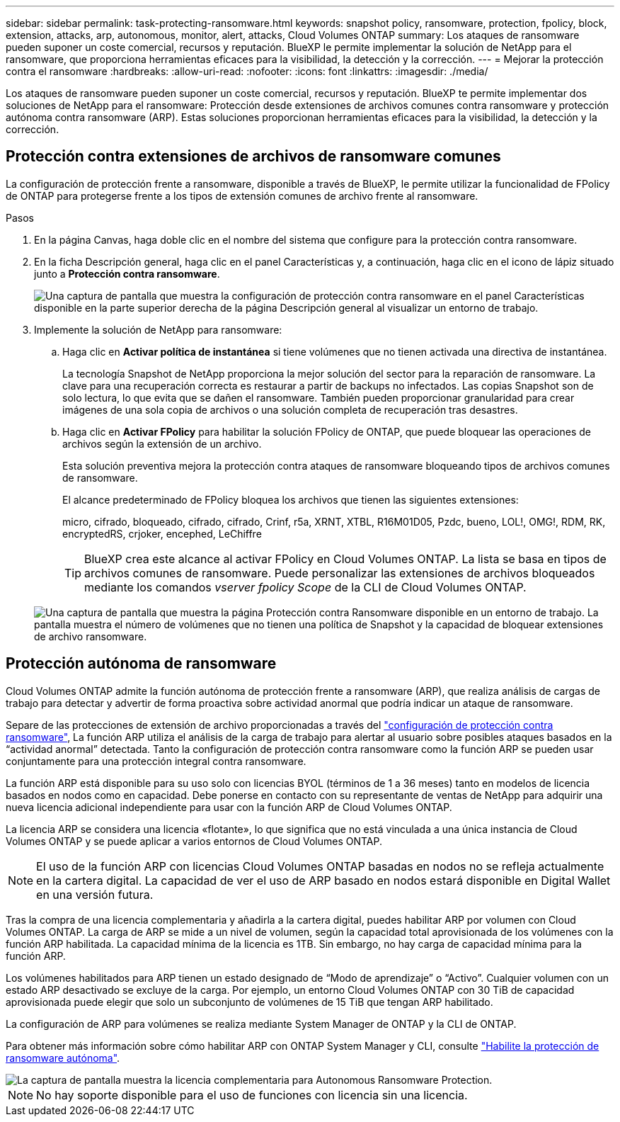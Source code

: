 ---
sidebar: sidebar 
permalink: task-protecting-ransomware.html 
keywords: snapshot policy, ransomware, protection, fpolicy, block, extension, attacks, arp, autonomous, monitor, alert, attacks, Cloud Volumes ONTAP 
summary: Los ataques de ransomware pueden suponer un coste comercial, recursos y reputación. BlueXP le permite implementar la solución de NetApp para el ransomware, que proporciona herramientas eficaces para la visibilidad, la detección y la corrección. 
---
= Mejorar la protección contra el ransomware
:hardbreaks:
:allow-uri-read: 
:nofooter: 
:icons: font
:linkattrs: 
:imagesdir: ./media/


[role="lead"]
Los ataques de ransomware pueden suponer un coste comercial, recursos y reputación. BlueXP te permite implementar dos soluciones de NetApp para el ransomware: Protección desde extensiones de archivos comunes contra ransomware y protección autónoma contra ransomware (ARP). Estas soluciones proporcionan herramientas eficaces para la visibilidad, la detección y la corrección.



== Protección contra extensiones de archivos de ransomware comunes

La configuración de protección frente a ransomware, disponible a través de BlueXP, le permite utilizar la funcionalidad de FPolicy de ONTAP para protegerse frente a los tipos de extensión comunes de archivo frente al ransomware.

.Pasos
. En la página Canvas, haga doble clic en el nombre del sistema que configure para la protección contra ransomware.
. En la ficha Descripción general, haga clic en el panel Características y, a continuación, haga clic en el icono de lápiz situado junto a *Protección contra ransomware*.
+
image::screenshot_features_ransomware.png[Una captura de pantalla que muestra la configuración de protección contra ransomware en el panel Características disponible en la parte superior derecha de la página Descripción general al visualizar un entorno de trabajo.]

. Implemente la solución de NetApp para ransomware:
+
.. Haga clic en *Activar política de instantánea* si tiene volúmenes que no tienen activada una directiva de instantánea.
+
La tecnología Snapshot de NetApp proporciona la mejor solución del sector para la reparación de ransomware. La clave para una recuperación correcta es restaurar a partir de backups no infectados. Las copias Snapshot son de solo lectura, lo que evita que se dañen el ransomware. También pueden proporcionar granularidad para crear imágenes de una sola copia de archivos o una solución completa de recuperación tras desastres.

.. Haga clic en *Activar FPolicy* para habilitar la solución FPolicy de ONTAP, que puede bloquear las operaciones de archivos según la extensión de un archivo.
+
Esta solución preventiva mejora la protección contra ataques de ransomware bloqueando tipos de archivos comunes de ransomware.

+
El alcance predeterminado de FPolicy bloquea los archivos que tienen las siguientes extensiones:

+
micro, cifrado, bloqueado, cifrado, cifrado, Crinf, r5a, XRNT, XTBL, R16M01D05, Pzdc, bueno, LOL!, OMG!, RDM, RK, encryptedRS, crjoker, encephed, LeChiffre

+

TIP: BlueXP crea este alcance al activar FPolicy en Cloud Volumes ONTAP. La lista se basa en tipos de archivos comunes de ransomware. Puede personalizar las extensiones de archivos bloqueados mediante los comandos _vserver fpolicy Scope_ de la CLI de Cloud Volumes ONTAP.

+
image:screenshot_ransomware_protection.gif["Una captura de pantalla que muestra la página Protección contra Ransomware disponible en un entorno de trabajo. La pantalla muestra el número de volúmenes que no tienen una política de Snapshot y la capacidad de bloquear extensiones de archivo ransomware."]







== Protección autónoma de ransomware

Cloud Volumes ONTAP admite la función autónoma de protección frente a ransomware (ARP), que realiza análisis de cargas de trabajo para detectar y advertir de forma proactiva sobre actividad anormal que podría indicar un ataque de ransomware.

Separe de las protecciones de extensión de archivo proporcionadas a través del https://docs.netapp.com/us-en/bluexp-cloud-volumes-ontap/task-protecting-ransomware.html#protection-from-common-ransomware-file-extensions["configuración de protección contra ransomware"], La función ARP utiliza el análisis de la carga de trabajo para alertar al usuario sobre posibles ataques basados en la “actividad anormal” detectada. Tanto la configuración de protección contra ransomware como la función ARP se pueden usar conjuntamente para una protección integral contra ransomware.

La función ARP está disponible para su uso solo con licencias BYOL (términos de 1 a 36 meses) tanto en modelos de licencia basados en nodos como en capacidad. Debe ponerse en contacto con su representante de ventas de NetApp para adquirir una nueva licencia adicional independiente para usar con la función ARP de Cloud Volumes ONTAP.

La licencia ARP se considera una licencia «flotante», lo que significa que no está vinculada a una única instancia de Cloud Volumes ONTAP y se puede aplicar a varios entornos de Cloud Volumes ONTAP.


NOTE: El uso de la función ARP con licencias Cloud Volumes ONTAP basadas en nodos no se refleja actualmente en la cartera digital. La capacidad de ver el uso de ARP basado en nodos estará disponible en Digital Wallet en una versión futura.

Tras la compra de una licencia complementaria y añadirla a la cartera digital, puedes habilitar ARP por volumen con Cloud Volumes ONTAP. La carga de ARP se mide a un nivel de volumen, según la capacidad total aprovisionada de los volúmenes con la función ARP habilitada. La capacidad mínima de la licencia es 1TB. Sin embargo, no hay carga de capacidad mínima para la función ARP.

Los volúmenes habilitados para ARP tienen un estado designado de “Modo de aprendizaje” o “Activo”. Cualquier volumen con un estado ARP desactivado se excluye de la carga. Por ejemplo, un entorno Cloud Volumes ONTAP con 30 TiB de capacidad aprovisionada puede elegir que solo un subconjunto de volúmenes de 15 TiB que tengan ARP habilitado.

La configuración de ARP para volúmenes se realiza mediante System Manager de ONTAP y la CLI de ONTAP.

Para obtener más información sobre cómo habilitar ARP con ONTAP System Manager y CLI, consulte https://docs.netapp.com/us-en/ontap/anti-ransomware/enable-task.html["Habilite la protección de ransomware autónoma"^].

image::screenshot_arp.png[La captura de pantalla muestra la licencia complementaria para Autonomous Ransomware Protection.]


NOTE: No hay soporte disponible para el uso de funciones con licencia sin una licencia.
